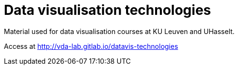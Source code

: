= Data visualisation technologies
Material used for data visualisation courses at KU Leuven and UHasselt.

Access at http://vda-lab.gitlab.io/datavis-technologies
